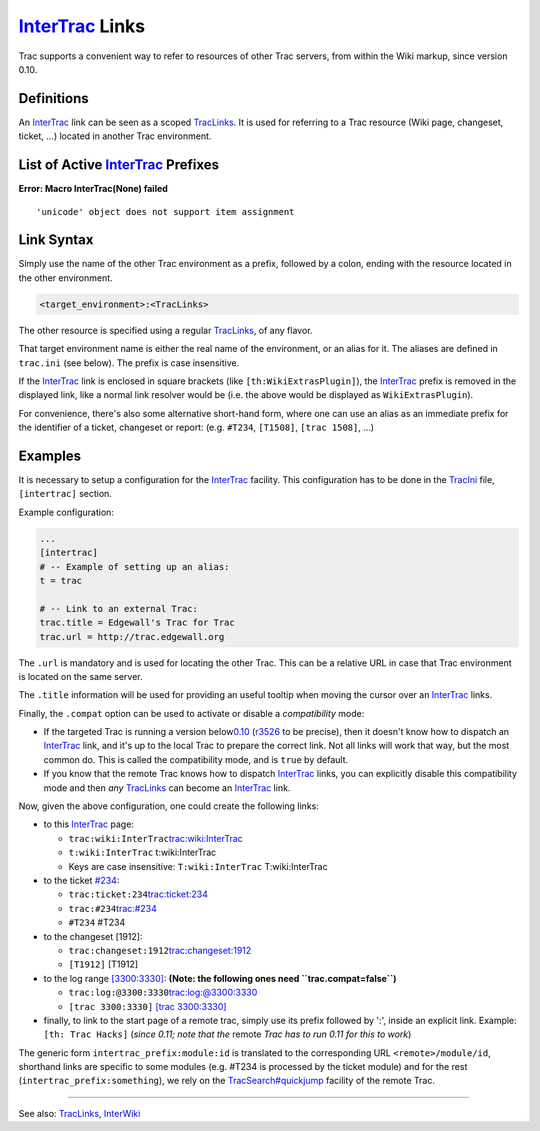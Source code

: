 `InterTrac <https://docs.pagure.org/sssd-test2/InterTrac.html>`__ Links
=======================================================================

Trac supports a convenient way to refer to resources of other Trac
servers, from within the Wiki markup, since version 0.10.

Definitions
-----------

An `InterTrac <https://docs.pagure.org/sssd-test2/InterTrac.html>`__
link can be seen as a scoped
`TracLinks <https://docs.pagure.org/sssd-test2/TracLinks.html>`__. It is
used for referring to a Trac resource (Wiki page, changeset, ticket,
...) located in another Trac environment.

List of Active `InterTrac <https://docs.pagure.org/sssd-test2/InterTrac.html>`__ Prefixes
-----------------------------------------------------------------------------------------

.. raw:: html

   <div class="system-message">

**Error: Macro InterTrac(None) failed**
::

    'unicode' object does not support item assignment

.. raw:: html

   </div>

Link Syntax
-----------

Simply use the name of the other Trac environment as a prefix, followed
by a colon, ending with the resource located in the other environment.

.. code:: wiki

    <target_environment>:<TracLinks>

The other resource is specified using a regular
`TracLinks <https://docs.pagure.org/sssd-test2/TracLinks.html>`__, of
any flavor.

That target environment name is either the real name of the environment,
or an alias for it. The aliases are defined in ``trac.ini`` (see below).
The prefix is case insensitive.

If the `InterTrac <https://docs.pagure.org/sssd-test2/InterTrac.html>`__
link is enclosed in square brackets (like ``[th:WikiExtrasPlugin]``),
the `InterTrac <https://docs.pagure.org/sssd-test2/InterTrac.html>`__
prefix is removed in the displayed link, like a normal link resolver
would be (i.e. the above would be displayed as ``WikiExtrasPlugin``).

For convenience, there's also some alternative short-hand form, where
one can use an alias as an immediate prefix for the identifier of a
ticket, changeset or report: (e.g. ``#T234``, ``[T1508]``,
``[trac 1508]``, ...)

Examples
--------

It is necessary to setup a configuration for the
`InterTrac <https://docs.pagure.org/sssd-test2/InterTrac.html>`__
facility. This configuration has to be done in the
`TracIni <https://docs.pagure.org/sssd-test2/TracIni.html>`__ file,
``[intertrac]`` section.

Example configuration:

.. code:: wiki

    ...
    [intertrac]
    # -- Example of setting up an alias:
    t = trac

    # -- Link to an external Trac:
    trac.title = Edgewall's Trac for Trac
    trac.url = http://trac.edgewall.org

The ``.url`` is mandatory and is used for locating the other Trac. This
can be a relative URL in case that Trac environment is located on the
same server.

The ``.title`` information will be used for providing an useful tooltip
when moving the cursor over an
`InterTrac <https://docs.pagure.org/sssd-test2/InterTrac.html>`__ links.

Finally, the ``.compat`` option can be used to activate or disable a
*compatibility* mode:

-  If the targeted Trac is running a version below
   `​0.10 <http://trac.edgewall.org/intertrac/milestone%3A0.10>`__
   (`​r3526 <http://trac.edgewall.org/intertrac/r3526>`__ to be
   precise), then it doesn't know how to dispatch an
   `InterTrac <https://docs.pagure.org/sssd-test2/InterTrac.html>`__
   link, and it's up to the local Trac to prepare the correct link. Not
   all links will work that way, but the most common do. This is called
   the compatibility mode, and is ``true`` by default.
-  If you know that the remote Trac knows how to dispatch
   `InterTrac <https://docs.pagure.org/sssd-test2/InterTrac.html>`__
   links, you can explicitly disable this compatibility mode and then
   *any*
   `TracLinks <https://docs.pagure.org/sssd-test2/TracLinks.html>`__ can
   become an
   `InterTrac <https://docs.pagure.org/sssd-test2/InterTrac.html>`__
   link.

Now, given the above configuration, one could create the following
links:

-  to this
   `InterTrac <https://docs.pagure.org/sssd-test2/InterTrac.html>`__
   page:

   -  ``trac:wiki:InterTrac``
      `​trac:wiki:InterTrac <http://trac.edgewall.org/intertrac/wiki%3AInterTrac>`__
   -  ``t:wiki:InterTrac`` t:wiki:InterTrac
   -  Keys are case insensitive: ``T:wiki:InterTrac`` T:wiki:InterTrac

-  to the ticket `#234 <https://fedorahosted.org/sssd/ticket/234>`__:

   -  ``trac:ticket:234``
      `​trac:ticket:234 <http://trac.edgewall.org/intertrac/ticket%3A234>`__
   -  ``trac:#234``
      `​trac:#234 <http://trac.edgewall.org/intertrac/%23234>`__
   -  ``#T234`` #T234

-  to the changeset [1912]:

   -  ``trac:changeset:1912``
      `​trac:changeset:1912 <http://trac.edgewall.org/intertrac/changeset%3A1912>`__
   -  ``[T1912]`` [T1912]

-  to the log range
   `[3300:3330] <https://fedorahosted.org/sssd/log/?revs=3300-3330>`__:
   **(Note: the following ones need ``trac.compat=false``)**

   -  ``trac:log:@3300:3330``
      `​trac:log:@3300:3330 <http://trac.edgewall.org/intertrac/log%3A%403300%3A3330>`__
   -  ``[trac 3300:3330]`` `​[trac
      3300:3330] <http://trac.edgewall.org/intertrac/log%3A/%403300%3A3330>`__

-  finally, to link to the start page of a remote trac, simply use its
   prefix followed by ':', inside an explicit link. Example:
   ``[th: Trac Hacks]`` (*since 0.11; note that the* remote *Trac has to
   run 0.11 for this to work*)

The generic form ``intertrac_prefix:module:id`` is translated to the
corresponding URL ``<remote>/module/id``, shorthand links are specific
to some modules (e.g. #T234 is processed by the ticket module) and for
the rest (``intertrac_prefix:something``), we rely on the
`TracSearch#quickjump <https://docs.pagure.org/sssd-test2/TracSearch.html#quickjump>`__
facility of the remote Trac.

--------------

See also:
`TracLinks <https://docs.pagure.org/sssd-test2/TracLinks.html>`__,
`InterWiki <https://docs.pagure.org/sssd-test2/InterWiki.html>`__
